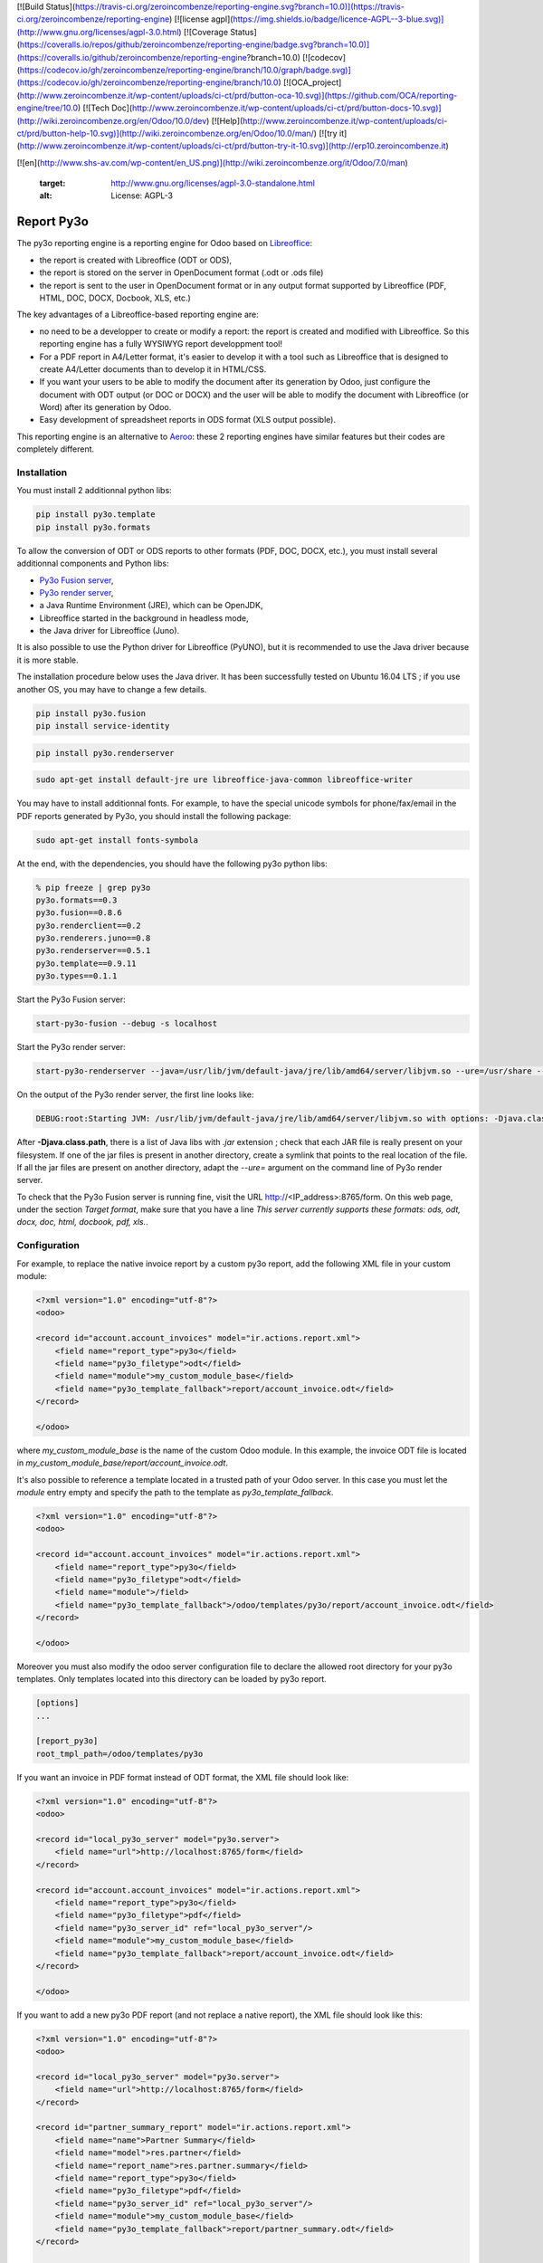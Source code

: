 [![Build Status](https://travis-ci.org/zeroincombenze/reporting-engine.svg?branch=10.0)](https://travis-ci.org/zeroincombenze/reporting-engine)
[![license agpl](https://img.shields.io/badge/licence-AGPL--3-blue.svg)](http://www.gnu.org/licenses/agpl-3.0.html)
[![Coverage Status](https://coveralls.io/repos/github/zeroincombenze/reporting-engine/badge.svg?branch=10.0)](https://coveralls.io/github/zeroincombenze/reporting-engine?branch=10.0)
[![codecov](https://codecov.io/gh/zeroincombenze/reporting-engine/branch/10.0/graph/badge.svg)](https://codecov.io/gh/zeroincombenze/reporting-engine/branch/10.0)
[![OCA_project](http://www.zeroincombenze.it/wp-content/uploads/ci-ct/prd/button-oca-10.svg)](https://github.com/OCA/reporting-engine/tree/10.0)
[![Tech Doc](http://www.zeroincombenze.it/wp-content/uploads/ci-ct/prd/button-docs-10.svg)](http://wiki.zeroincombenze.org/en/Odoo/10.0/dev)
[![Help](http://www.zeroincombenze.it/wp-content/uploads/ci-ct/prd/button-help-10.svg)](http://wiki.zeroincombenze.org/en/Odoo/10.0/man/)
[![try it](http://www.zeroincombenze.it/wp-content/uploads/ci-ct/prd/button-try-it-10.svg)](http://erp10.zeroincombenze.it)
























[![en](http://www.shs-av.com/wp-content/en_US.png)](http://wiki.zeroincombenze.org/it/Odoo/7.0/man)

   :target: http://www.gnu.org/licenses/agpl-3.0-standalone.html
   :alt: License: AGPL-3

Report Py3o
===========

The py3o reporting engine is a reporting engine for Odoo based on `Libreoffice <http://www.libreoffice.org/>`_:

* the report is created with Libreoffice (ODT or ODS),
* the report is stored on the server in OpenDocument format (.odt or .ods file)
* the report is sent to the user in OpenDocument format or in any output format supported by Libreoffice (PDF, HTML, DOC, DOCX, Docbook, XLS, etc.)

The key advantages of a Libreoffice-based reporting engine are:

* no need to be a developper to create or modify a report: the report is created and modified with Libreoffice. So this reporting engine has a fully WYSIWYG report developpment tool!

* For a PDF report in A4/Letter format, it's easier to develop it with a tool such as Libreoffice that is designed to create A4/Letter documents than to develop it in HTML/CSS.

* If you want your users to be able to modify the document after its generation by Odoo, just configure the document with ODT output (or DOC or DOCX) and the user will be able to modify the document with Libreoffice (or Word) after its generation by Odoo.

* Easy development of spreadsheet reports in ODS format (XLS output possible).

This reporting engine is an alternative to `Aeroo <https://github.com/aeroo/aeroo_reports>`_: these 2 reporting engines have similar features but their codes are completely different.

Installation
------------






You must install 2 additionnal python libs:

.. code::

  pip install py3o.template
  pip install py3o.formats

To allow the conversion of ODT or ODS reports to other formats (PDF, DOC, DOCX, etc.), you must install several additionnal components and Python libs:

* `Py3o Fusion server <https://bitbucket.org/faide/py3o.fusion>`_,
* `Py3o render server <https://bitbucket.org/faide/py3o.renderserver>`_,
* a Java Runtime Environment (JRE), which can be OpenJDK,
* Libreoffice started in the background in headless mode,
* the Java driver for Libreoffice (Juno).

It is also possible to use the Python driver for Libreoffice (PyUNO), but it is recommended to use the Java driver because it is more stable.

The installation procedure below uses the Java driver. It has been successfully tested on Ubuntu 16.04 LTS ; if you use another OS, you may have to change a few details.


.. code::

  pip install py3o.fusion
  pip install service-identity


.. code::

  pip install py3o.renderserver


.. code::

  sudo apt-get install default-jre ure libreoffice-java-common libreoffice-writer

You may have to install additionnal fonts. For example, to have the special unicode symbols for phone/fax/email in the PDF reports generated by Py3o, you should install the following package:

.. code::

  sudo apt-get install fonts-symbola

At the end, with the dependencies, you should have the following py3o python libs:

.. code::

  % pip freeze | grep py3o
  py3o.formats==0.3
  py3o.fusion==0.8.6
  py3o.renderclient==0.2
  py3o.renderers.juno==0.8
  py3o.renderserver==0.5.1
  py3o.template==0.9.11
  py3o.types==0.1.1

Start the Py3o Fusion server:

.. code::

  start-py3o-fusion --debug -s localhost

Start the Py3o render server:

.. code::

  start-py3o-renderserver --java=/usr/lib/jvm/default-java/jre/lib/amd64/server/libjvm.so --ure=/usr/share --office=/usr/lib/libreoffice --driver=juno --sofficeport=8997

On the output of the Py3o render server, the first line looks like:

.. code::

  DEBUG:root:Starting JVM: /usr/lib/jvm/default-java/jre/lib/amd64/server/libjvm.so with options: -Djava.class.path=/usr/local/lib/python2.7/dist-packages/py3o/renderers/juno/py3oconverter.jar:/usr/share/java/juh.jar:/usr/share/java/jurt.jar:/usr/share/java/ridl.jar:/usr/share/java/unoloader.jar:/usr/share/java/java_uno.jar:/usr/lib/libreoffice/program/classes/unoil.jar -Xmx150M

After **-Djava.class.path**, there is a list of Java libs with *.jar* extension ; check that each JAR file is really present on your filesystem. If one of the jar files is present in another directory, create a symlink that points to the real location of the file. If all the jar files are present on another directory, adapt the *--ure=* argument on the command line of Py3o render server.

To check that the Py3o Fusion server is running fine, visit the URL http://<IP_address>:8765/form. On this web page, under the section *Target format*, make sure that you have a line *This server currently supports these formats: ods, odt, docx, doc, html, docbook, pdf, xls.*.

Configuration
-------------






For example, to replace the native invoice report by a custom py3o report, add the following XML file in your custom module:

.. code::

  <?xml version="1.0" encoding="utf-8"?>
  <odoo>

  <record id="account.account_invoices" model="ir.actions.report.xml">
      <field name="report_type">py3o</field>
      <field name="py3o_filetype">odt</field>
      <field name="module">my_custom_module_base</field>
      <field name="py3o_template_fallback">report/account_invoice.odt</field>
  </record>

  </odoo>

where *my_custom_module_base* is the name of the custom Odoo module. In this example, the invoice ODT file is located in *my_custom_module_base/report/account_invoice.odt*.

It's also possible to reference a template located in a trusted path of your
Odoo server. In this case you must let the *module* entry empty and specify
the path to the template as *py3o_template_fallback*.

.. code::

  <?xml version="1.0" encoding="utf-8"?>
  <odoo>

  <record id="account.account_invoices" model="ir.actions.report.xml">
      <field name="report_type">py3o</field>
      <field name="py3o_filetype">odt</field>
      <field name="module">/field>
      <field name="py3o_template_fallback">/odoo/templates/py3o/report/account_invoice.odt</field>
  </record>

  </odoo>

Moreover you must also modify the odoo server configuration file to declare
the allowed root directory for your py3o templates. Only templates located
into this directory can be loaded by py3o report.

.. code::

  [options]
  ...

  [report_py3o]
  root_tmpl_path=/odoo/templates/py3o

If you want an invoice in PDF format instead of ODT format, the XML file should look like:

.. code::

  <?xml version="1.0" encoding="utf-8"?>
  <odoo>

  <record id="local_py3o_server" model="py3o.server">
      <field name="url">http://localhost:8765/form</field>
  </record>

  <record id="account.account_invoices" model="ir.actions.report.xml">
      <field name="report_type">py3o</field>
      <field name="py3o_filetype">pdf</field>
      <field name="py3o_server_id" ref="local_py3o_server"/>
      <field name="module">my_custom_module_base</field>
      <field name="py3o_template_fallback">report/account_invoice.odt</field>
  </record>

  </odoo>

If you want to add a new py3o PDF report (and not replace a native report), the XML file should look like this:

.. code::

  <?xml version="1.0" encoding="utf-8"?>
  <odoo>

  <record id="local_py3o_server" model="py3o.server">
      <field name="url">http://localhost:8765/form</field>
  </record>

  <record id="partner_summary_report" model="ir.actions.report.xml">
      <field name="name">Partner Summary</field>
      <field name="model">res.partner</field>
      <field name="report_name">res.partner.summary</field>
      <field name="report_type">py3o</field>
      <field name="py3o_filetype">pdf</field>
      <field name="py3o_server_id" ref="local_py3o_server"/>
      <field name="module">my_custom_module_base</field>
      <field name="py3o_template_fallback">report/partner_summary.odt</field>
  </record>

  <!-- Add entry in "Print" drop-down list -->
  <record id="button_partner_summary_report" model="ir.values">
      <field name="key2">client_print_multi</field>
      <field name="model">res.partner</field>
      <field name="name">Partner Summary</field>
      <field name="value" eval="'ir.actions.report.xml,%d'%partner_summary_report" />
  </record>

  </odoo>

Usage
-----







=====

.. image:: https://odoo-community.org/website/image/ir.attachment/5784_f2813bd/datas
   :alt: Try me on Runbot
   :target: https://runbot.odoo-community.org/runbot/143/10.0

Known issues / Roadmap
----------------------






* generate barcode ?

Bug Tracker
-----------






Bugs are tracked on `GitHub Issues
<https://github.com/OCA/reporting-engine/issues>`_. In case of trouble, please
check there if your issue has already been reported. If you spotted it first,
help us smashing it by providing a detailed and welcomed feedback.

Credits
-------











### Contributors






* Florent Aide (`XCG Consulting <http://odoo.consulting/>`_)
* Laurent Mignon <laurent.mignon@acsone.eu>,
* Alexis de Lattre <alexis.delattre@akretion.com>,
* Guewen Baconnier <guewen.baconnier@camptocamp.com>


### Funders

### Maintainer










.. image:: https://odoo-community.org/logo.png
   :alt: Odoo Community Association
   :target: https://odoo-community.org

This module is maintained by the OCA.

OCA, or the Odoo Community Association, is a nonprofit organization whose
mission is to support the collaborative development of Odoo features and
promote its widespread use.

To contribute to this module, please visit https://odoo-community.org.

[//]: # (copyright)

----

**Odoo** is a trademark of [Odoo S.A.](https://www.odoo.com/) (formerly OpenERP, formerly TinyERP)

**OCA**, or the [Odoo Community Association](http://odoo-community.org/), is a nonprofit organization whose
mission is to support the collaborative development of Odoo features and
promote its widespread use.

**zeroincombenze®** is a trademark of [SHS-AV s.r.l.](http://www.shs-av.com/)
which distributes and promotes **Odoo** ready-to-use on its own cloud infrastructure.
[Zeroincombenze® distribution](http://wiki.zeroincombenze.org/en/Odoo)
is mainly designed for Italian law and markeplace.
Everytime, every Odoo DB and customized code can be deployed on local server too.

[//]: # (end copyright)

[//]: # (addons)

[//]: # (end addons)

[![chat with us](https://www.shs-av.com/wp-content/chat_with_us.gif)](https://tawk.to/85d4f6e06e68dd4e358797643fe5ee67540e408b)
